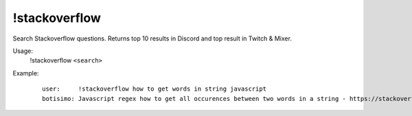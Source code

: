 !stackoverflow
==============

Search Stackoverflow questions. Returns top 10 results in Discord and top result in Twitch & Mixer.

Usage:
    !stackoverflow ``<search>``

Example:
    ::

        user:     !stackoverflow how to get words in string javascript
        botisimo: ​Javascript regex how to get all occurences between two words in a string - https://stackoverflow.com/questions/23594062/javascript-regex-how-to-get-all-occurences-between-two-words-in-a-string
